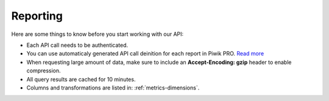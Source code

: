.. _custom-reports-http-api:

Reporting
=========

Here are some things to know before you start working with our API:

* Each API call needs to be authenticated.
* You can use automaticaly generated API call deinition for each report in Piwik PRO. `Read more <https://help.piwik.pro/support/questions/how-can-i-fetch-report-data-using-api/>`_
* When requesting large amount of data, make sure to include an **Accept-Encoding: gzip** header to enable compression.
* All query results are cached for 10 minutes.
* Columns and transformations are listed in: :ref:`metrics-dimensions`.

.. raw:: html

    <div id='redoc-container'>
    </div>
    <script>
        (function() {
            Redoc.init('../../../_static/api/custom_reports_http_api.json', {}, document.getElementById('redoc-container'), () => {window.prepareRedocMenu ? window.prepareRedocMenu() : setTimeout(()=>{window.prepareRedocMenu()}, 2000)});
        })();
    </script>
